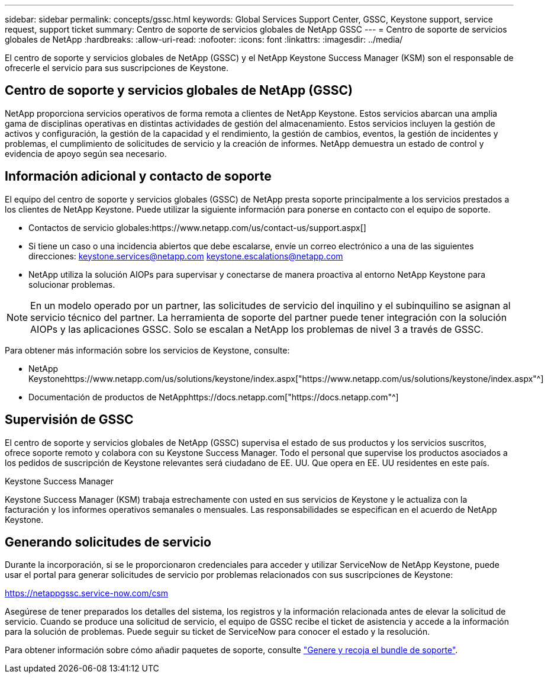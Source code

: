 ---
sidebar: sidebar 
permalink: concepts/gssc.html 
keywords: Global Services Support Center, GSSC, Keystone support, service request, support ticket 
summary: Centro de soporte de servicios globales de NetApp GSSC 
---
= Centro de soporte de servicios globales de NetApp
:hardbreaks:
:allow-uri-read: 
:nofooter: 
:icons: font
:linkattrs: 
:imagesdir: ../media/


[role="lead"]
El centro de soporte y servicios globales de NetApp (GSSC) y el NetApp Keystone Success Manager (KSM) son el responsable de ofrecerle el servicio para sus suscripciones de Keystone.



== Centro de soporte y servicios globales de NetApp (GSSC)

NetApp proporciona servicios operativos de forma remota a clientes de NetApp Keystone. Estos servicios abarcan una amplia gama de disciplinas operativas en distintas actividades de gestión del almacenamiento. Estos servicios incluyen la gestión de activos y configuración, la gestión de la capacidad y el rendimiento, la gestión de cambios, eventos, la gestión de incidentes y problemas, el cumplimiento de solicitudes de servicio y la creación de informes. NetApp demuestra un estado de control y evidencia de apoyo según sea necesario.



== Información adicional y contacto de soporte

El equipo del centro de soporte y servicios globales (GSSC) de NetApp presta soporte principalmente a los servicios prestados a los clientes de NetApp Keystone. Puede utilizar la siguiente información para ponerse en contacto con el equipo de soporte.

* Contactos de servicio globales:https://www.netapp.com/us/contact-us/support.aspx[]
* Si tiene un caso o una incidencia abiertos que debe escalarse, envíe un correo electrónico a una de las siguientes direcciones: keystone.services@netapp.com keystone.escalations@netapp.com
* NetApp utiliza la solución AIOPs para supervisar y conectarse de manera proactiva al entorno NetApp Keystone para solucionar problemas.



NOTE: En un modelo operado por un partner, las solicitudes de servicio del inquilino y el subinquilino se asignan al servicio técnico del partner. La herramienta de soporte del partner puede tener integración con la solución AIOPs y las aplicaciones GSSC. Solo se escalan a NetApp los problemas de nivel 3 a través de GSSC.

Para obtener más información sobre los servicios de Keystone, consulte:

* NetApp Keystonehttps://www.netapp.com/us/solutions/keystone/index.aspx["https://www.netapp.com/us/solutions/keystone/index.aspx"^]
* Documentación de productos de NetApphttps://docs.netapp.com["https://docs.netapp.com"^]




== Supervisión de GSSC

El centro de soporte y servicios globales de NetApp (GSSC) supervisa el estado de sus productos y los servicios suscritos, ofrece soporte remoto y colabora con su Keystone Success Manager. Todo el personal que supervise los productos asociados a los pedidos de suscripción de Keystone relevantes será ciudadano de EE. UU. Que opera en EE. UU residentes en este país.

.Keystone Success Manager
Keystone Success Manager (KSM) trabaja estrechamente con usted en sus servicios de Keystone y le actualiza con la facturación y los informes operativos semanales o mensuales. Las responsabilidades se especifican en el acuerdo de NetApp Keystone.



== Generando solicitudes de servicio

Durante la incorporación, si se le proporcionaron credenciales para acceder y utilizar ServiceNow de NetApp Keystone, puede usar el portal para generar solicitudes de servicio por problemas relacionados con sus suscripciones de Keystone:

https://netappgssc.service-now.com/csm[]

Asegúrese de tener preparados los detalles del sistema, los registros y la información relacionada antes de elevar la solicitud de servicio. Cuando se produce una solicitud de servicio, el equipo de GSSC recibe el ticket de asistencia y accede a la información para la solución de problemas. Puede seguir su ticket de ServiceNow para conocer el estado y la resolución.

Para obtener información sobre cómo añadir paquetes de soporte, consulte link:../installation/monitor-health.html["Genere y recoja el bundle de soporte"].
